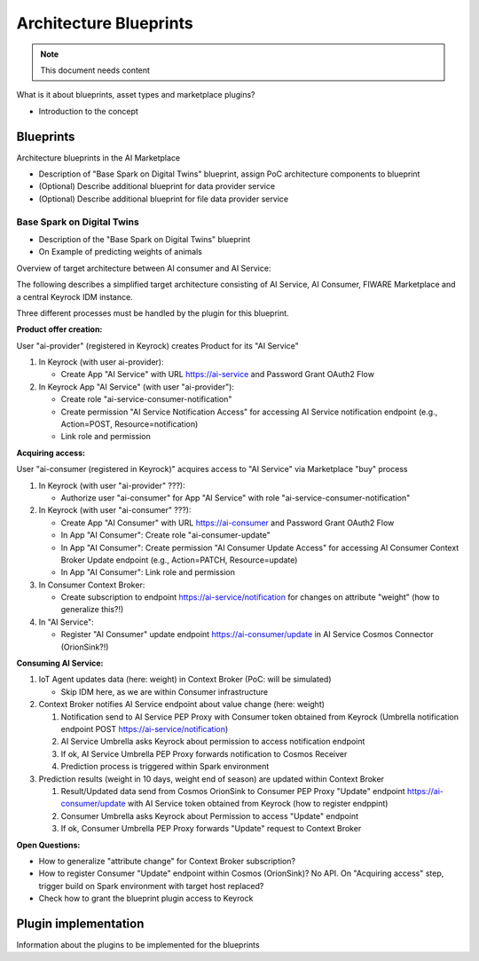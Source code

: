 =====================================
Architecture Blueprints
=====================================

.. note::
   This document needs content


What is it about blueprints, asset types and marketplace plugins?

* Introduction to the concept


----------------------------
Blueprints
----------------------------

Architecture blueprints in the AI Marketplace

* Description of "Base Spark on Digital Twins" blueprint, assign PoC architecture components to blueprint

* (Optional) Describe additional blueprint for data provider service

* (Optional) Describe additional blueprint for file data provider service



Base Spark on Digital Twins
*****************************

* Description of the "Base Spark on Digital Twins" blueprint
* On Example of predicting weights of animals

Overview of target architecture between AI consumer and AI Service:

.. image:: ./images/blueprints/FW-Marketplace-Consumer-Provider.png
   :align: center


The following describes a simplified target architecture consisting of AI Service, AI Consumer,
FIWARE Marketplace and a central Keyrock IDM instance.

Three different processes must be handled by the plugin for this blueprint.


**Product offer creation:**

User "ai-provider" (registered in Keyrock) creates Product for its "AI Service"

1. In Keyrock (with user ai-provider): 

   * Create App "AI Service" with URL https://ai-service and Password Grant OAuth2 Flow

2. In Keyrock App "AI Service" (with user "ai-provider"): 

   * Create role "ai-service-consumer-notification" 
   * Create permission "AI Service Notification Access" for accessing AI Service notification endpoint (e.g., Action=POST, Resource=notification)
   * Link role and permission

.. image:: ./images/blueprints/proc1_create-product.png
   :align: center
	   

**Acquiring access:**

User "ai-consumer (registered in Keyrock)" acquires access to "AI Service" via Marketplace "buy" process

1. In Keyrock (with user "ai-provider" ???):

   * Authorize user "ai-consumer" for App "AI Service" with role "ai-service-consumer-notification"

2. In Keyrock (with user "ai-consumer" ???):

   * Create App "AI Consumer" with URL https://ai-consumer and Password Grant OAuth2 Flow
   * In App "AI Consumer": Create role "ai-consumer-update"
   * In App "AI Consumer": Create permission "AI Consumer Update Access" for accessing AI Consumer Context Broker Update endpoint (e.g., Action=PATCH, Resource=update)
   * In App "AI Consumer": Link role and permission

3. In Consumer Context Broker:

   * Create subscription to endpoint https://ai-service/notification for changes on attribute "weight" (how to generalize this?!)

4. In "AI Service":

   * Register "AI Consumer" update endpoint https://ai-consumer/update in AI Service Cosmos Connector (OrionSink?!)

.. image:: ./images/blueprints/proc2_acquire-access.png
   :align: center


**Consuming AI Service:**

1. IoT Agent updates data (here: weight) in Context Broker (PoC: will be simulated)

   * Skip IDM here, as we are within Consumer infrastructure

2. Context Broker notifies AI Service endpoint about value change (here: weight)

   1. Notification send to AI Service PEP Proxy with Consumer token obtained from Keyrock (Umbrella notification endpoint POST https://ai-service/notification)
   2. AI Service Umbrella asks Keyrock about permission to access notification endpoint
   3. If ok, AI Service Umbrella PEP Proxy forwards notification to Cosmos Receiver
   4. Prediction process is triggered within Spark environment

3. Prediction results (weight in 10 days, weight end of season) are updated within Context Broker

   1. Result/Updated data send from Cosmos OrionSink to Consumer PEP Proxy "Update" endpoint https://ai-consumer/update with AI Service token obtained from Keyrock
      (how to register endppint)
   2. Consumer Umbrella asks Keyrock about Permission to access "Update" endpoint
   3. If ok, Consumer Umbrella PEP Proxy forwards "Update" request to Context Broker

.. image:: ./images/blueprints/proc3_consume-service.png
   :align: center



**Open Questions:**

* How to generalize "attribute change" for Context Broker subscription?
* How to register Consumer "Update" endpoint within Cosmos (OrionSink)? No API. On "Acquiring access" step, trigger build on Spark environment with target host replaced?
* Check how to grant the blueprint plugin access to Keyrock

  

---------------------------
Plugin implementation
---------------------------

Information about the plugins to be implemented for the blueprints




